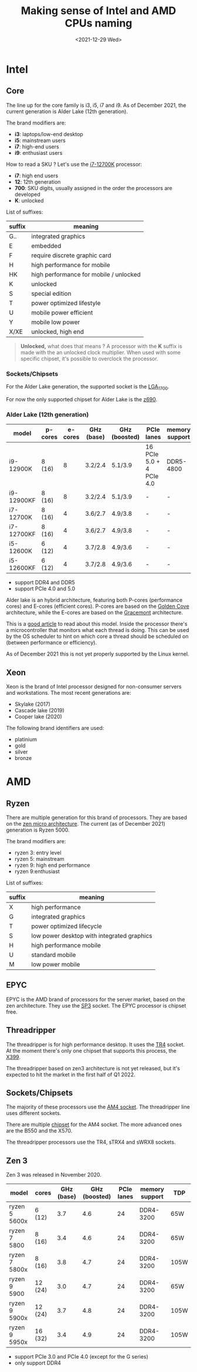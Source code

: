 #+TITLE: Making sense of Intel and AMD CPUs naming
#+DATE: <2021-12-29 Wed>
#+TAGS[]: amd intel cpu
#+toc: t

* Intel
** Core
The line up for the core family is i3, i5, i7 and i9. As of December 2021, the current generation is Alder Lake (12th generation).

The brand modifiers are:
- *i3*: laptops/low-end desktop
- *i5*: mainstream users
- *i7*: high-end users
- *i9*: enthusiast users

How to read a SKU ? Let's use the [[https://ark.intel.com/content/www/us/en/ark/products/134594/intel-core-i712700k-processor-25m-cache-up-to-5-00-ghz.html][i7-12700K]] processor:
- *i7*: high end users
- *12*: 12th generation
- *700*: SKU digits, usually assigned in the order the processors are developed
- *K*: unlocked

List of suffixes:
| suffix | meaning                                |
|--------+----------------------------------------|
| G..    | integrated graphics                    |
| E      | embedded                               |
| F      | require discrete graphic card          |
| H      | high performance for mobile            |
| HK     | high performance for mobile / unlocked |
| K      | unlocked                               |
| S      | special edition                        |
| T      | power optimized lifestyle              |
| U      | mobile power efficient                 |
| Y      | mobile low power                       |
| X/XE   | unlocked, high end                     |

#+begin_quote
*Unlocked,* what does that means ?
A processor with the *K* suffix is made with the an unlocked clock multiplier. When used with some specific chipset, it's possible to overclock the processor.
#+end_quote
*** Sockets/Chipsets
For the Alder Lake generation, the supported socket is the [[https://en.wikipedia.org/wiki/LGA_1700][LGA_1700]].

For now the only supported chipset for Alder Lake is the [[https://ark.intel.com/content/www/us/en/ark/products/218833/intel-z690-chipset.html][z690]].
*** Alder Lake (12th generation)
| model      | p-cores | e-cores | GHz (base)    | GHz (boosted) | PCIe lanes               | memory support | TDP  |
|------------+---------+---------+---------------+---------------+--------------------------+----------------+------|
| i9-12900K  | 8 (16)  |       8 | 3.2/2.4       | 5.1/3.9       | 16 PCIe 5.0 + 4 PCIe 4.0 | DDR5-4800      | 241W |
| i9-12900KF | 8 (16)  |       8 | 3.2/2.4       | 5.1/3.9       | -                        | -              | 241W |
| i7-12700K  | 8 (16)  |       4 | 3.6/2.7       | 4.9/3.8       | -                        | -              | 190W |
| i7-12700KF | 8 (16)  |       4 | 3.6/2.7       | 4.9/3.8       | -                        | -              | 190W |
| i5-12600K  | 6 (12)  |       4 | 3.7/2.8       | 4.9/3.6       | -                        | -              | 150W |
| i5-12600KF | 6 (12)  |       4 | 3.7/2.8       | 4.9/3.6       | -                        | -              | 150W |

- support DDR4 and DDR5
- support PCIe 4.0 and 5.0

Alder lake is an hybrid architecture, featuring both P-cores (performance cores) and E-cores (efficient cores). P-cores are based on the [[https://en.wikipedia.org/wiki/Golden_Cove][Golden Cove]] architecture, while the E-cores are based on the [[https://en.wikipedia.org/wiki/Gracemont_(microarchitecture)][Gracemont]] architecture.

This is a [[https://www.anandtech.com/show/16881/a-deep-dive-into-intels-alder-lake-microarchitectures/2][good article]] to read about this model. Inside the processor there's a microcontroller that monitors what each thread is doing. This can be used by the OS scheduler to hint on which core a thread should be scheduled on (between performance or efficiency).

As of December 2021 this is not yet properly supported by the Linux kernel.
** Xeon
Xeon is the brand of Intel processor designed for non-consumer servers and workstations.
The most recent generations are:
- Skylake (2017)
- Cascade lake (2019)
- Cooper lake (2020)

The following brand identifiers are used:
- platinium
- gold
- silver
- bronze
* AMD
** Ryzen
There are multiple generation for this brand of processors. They are based on the [[https://en.wikipedia.org/wiki/Zen_(microarchitecture)][zen micro architecture]]. The current (as of December 2021) generation is Ryzen 5000.

The brand modifiers are:
- ryzen 3: entry level
- ryzen 5: mainstream
- ryzen 9: high end performance
- ryzen 9:enthusiast

List of suffixes:
| suffix | meaning                                    |
|--------+--------------------------------------------|
| X      | high performance                           |
| G      | integrated graphics                        |
| T      | power optimized lifecycle                  |
| S      | low power desktop with integrated graphics |
| H      | high performance mobile                    |
| U      | standard mobile                            |
| M      | low power mobile                           |

** EPYC
EPYC is the AMD brand of processors for the server market, based on the zen architecture. They use the [[https://en.wikipedia.org/wiki/Socket_SP3][SP3]] socket. The EPYC processor is chipset free.
** Threadripper
The threadripper is for high performance desktop. It uses the [[https://en.wikipedia.org/wiki/Socket_TR4][TR4]] socket. At the moment there's only one chipset that supports this process, the [[https://en.wikipedia.org/wiki/List_of_AMD_chipsets#TR4_chipsets][X399]].

The threadripper based on zen3 architecture is not yet released, but it's expected to hit the market in the first half of Q1 2022.
** Sockets/Chipsets
The majority of these processors use the [[https://en.wikipedia.org/wiki/Socket_AM4][AM4 socket]]. The threadripper line uses different sockets.

There are multiple [[https://en.wikipedia.org/wiki/Socket_AM4#Chipsets][chipset]] for the AM4 socket. The more advanced ones are the B550 and the X570.

The threadripper processors use the TR4, sTRX4 and sWRX8 sockets.
** Zen 3
Zen 3 was released in November 2020.
| model         | cores   | GHz (base) | GHz (boosted) | PCIe lanes | memory support | TDP  |
|---------------+---------+------------+---------------+------------+----------------+------|
| ryzen 5 5600x | 6 (12)  |        3.7 |           4.6 |         24 | DDR4-3200      | 65W  |
| ryzen 7 5800  | 8 (16)  |        3.4 |           4.6 |         24 | DDR4-3200      | 65W  |
| ryzen 7 5800x | 8 (16)  |        3.8 |           4.7 |         24 | DDR4-3200      | 105W |
| ryzen 9 5900  | 12 (24) |        3.0 |           4.7 |         24 | DDR4-3200      | 65W  |
| ryzen 9 5900x | 12 (24) |        3.7 |           4.8 |         24 | DDR4-3200      | 105W |
| ryzen 9 5950x | 16 (32) |        3.4 |           4.9 |         24 | DDR4-3200      | 105W |

- support PCIe 3.0 and PCIe 4.0 (except for the G series)
- only support DDR4
